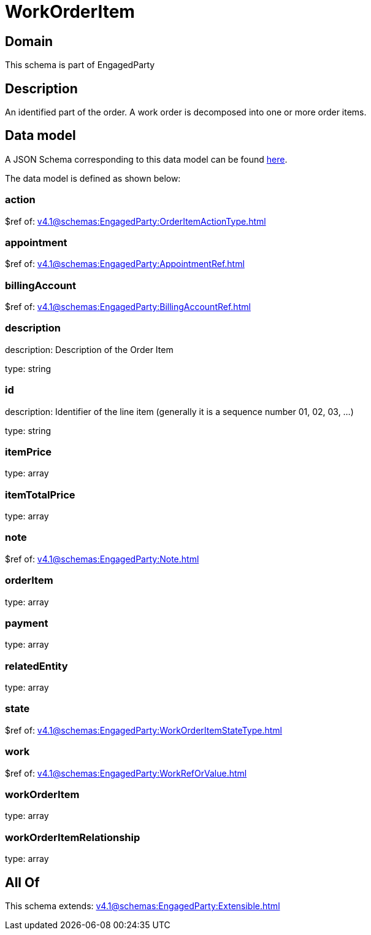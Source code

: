 = WorkOrderItem

[#domain]
== Domain

This schema is part of EngagedParty

[#description]
== Description

An identified part of the order. A work order is decomposed into one or more order items.


[#data_model]
== Data model

A JSON Schema corresponding to this data model can be found https://tmforum.org[here].

The data model is defined as shown below:


=== action
$ref of: xref:v4.1@schemas:EngagedParty:OrderItemActionType.adoc[]


=== appointment
$ref of: xref:v4.1@schemas:EngagedParty:AppointmentRef.adoc[]


=== billingAccount
$ref of: xref:v4.1@schemas:EngagedParty:BillingAccountRef.adoc[]


=== description
description: Description of the Order Item

type: string


=== id
description: Identifier of the line item (generally it is a sequence number 01, 02, 03, ...)

type: string


=== itemPrice
type: array


=== itemTotalPrice
type: array


=== note
$ref of: xref:v4.1@schemas:EngagedParty:Note.adoc[]


=== orderItem
type: array


=== payment
type: array


=== relatedEntity
type: array


=== state
$ref of: xref:v4.1@schemas:EngagedParty:WorkOrderItemStateType.adoc[]


=== work
$ref of: xref:v4.1@schemas:EngagedParty:WorkRefOrValue.adoc[]


=== workOrderItem
type: array


=== workOrderItemRelationship
type: array


[#all_of]
== All Of

This schema extends: xref:v4.1@schemas:EngagedParty:Extensible.adoc[]
